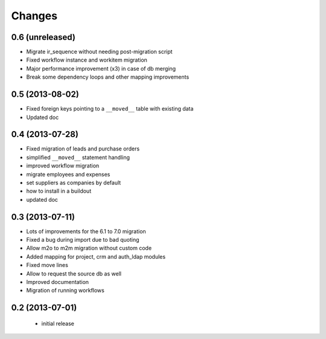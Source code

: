 Changes
=======

0.6 (unreleased)
----------------

- Migrate ir_sequence without needing post-migration script
- Fixed workflow instance and workitem migration
- Major performance improvement (x3) in case of db merging
- Break some dependency loops and other mapping improvements

0.5 (2013-08-02)
----------------

- Fixed foreign keys pointing to a ``__moved__`` table with existing data
- Updated doc

0.4 (2013-07-28)
----------------

- Fixed migration of leads and purchase orders
- simplified ``__moved__`` statement handling
- improved workflow migration
- migrate employees and expenses
- set suppliers as companies by default
- how to install in a buildout
- updated doc

0.3 (2013-07-11)
----------------

- Lots of improvements for the 6.1 to 7.0 migration
- Fixed a bug during import due to bad quoting
- Allow m2o to m2m migration without custom code
- Added mapping for project, crm and auth_ldap modules
- Fixed move lines
- Allow to request the source db as well
- Improved documentation
- Migration of running workflows


0.2 (2013-07-01)
----------------

 - initial release
